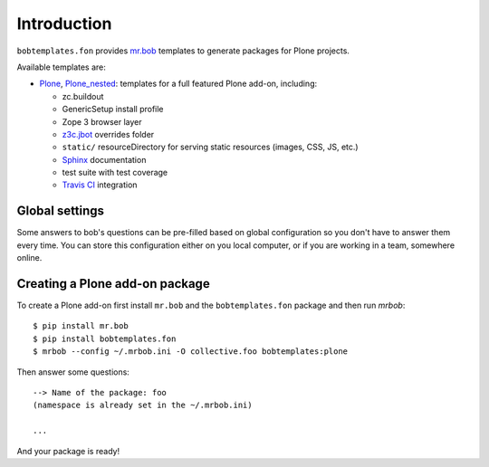 Introduction
============

``bobtemplates.fon`` provides `mr.bob`_ templates to generate packages for
Plone projects.

Available templates are:

* `Plone`_, `Plone_nested`_: templates for a full featured Plone add-on, including:

  * zc.buildout
  * GenericSetup install profile
  * Zope 3 browser layer
  * `z3c.jbot`_ overrides folder
  * ``static/`` resourceDirectory for serving static resources (images, CSS,
    JS, etc.)
  * `Sphinx`_ documentation
  * test suite with test coverage
  * `Travis CI`_ integration


Global settings
---------------

Some answers to bob's questions can be pre-filled based on global configuration
so you don't have to answer them every time. You can store this configuration
either on you local computer, or if you are working in a team, somewhere
online.


Creating a Plone add-on package
-------------------------------

To create a Plone add-on first install ``mr.bob`` and
the ``bobtemplates.fon`` package and then run `mrbob`::

    $ pip install mr.bob
    $ pip install bobtemplates.fon
    $ mrbob --config ~/.mrbob.ini -O collective.foo bobtemplates:plone

Then answer some questions::

    --> Name of the package: foo
    (namespace is already set in the ~/.mrbob.ini)

    ...

And your package is ready!


.. _mr.bob: http://mrbob.readthedocs.org/en/latest/
.. _Plone: http://plone.org
.. _Plone_nested: http://plone.org
.. _z3c.jbot: http://pypi.python.org/pypi/z3c.jbot
.. _Sphinx: http://sphinx-doc.org/
.. _Travis CI: http://travis-ci.org/
